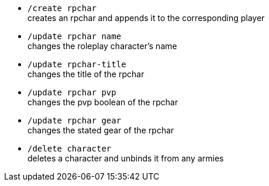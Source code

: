 - `/create rpchar` +
creates an rpchar and appends it to the corresponding player


- `/update rpchar name` +
changes the roleplay character's name

- `/update rpchar-title` +
changes the title of the rpchar

- `/update rpchar pvp` +
changes the pvp boolean of the rpchar

- `/update rpchar gear`  +
changes the stated gear of the rpchar

- `/delete character` +
deletes a character and unbinds it from any armies